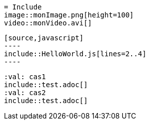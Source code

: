  = Include
 image::monImage.png[height=100]
 video::monVideo.avi[]
 
 [source,javascript]
 ----
 include::HelloWorld.js[lines=2..4]
 ----

 :val: cas1
 include::test.adoc[]
 :val: cas2
 include::test.adoc[]